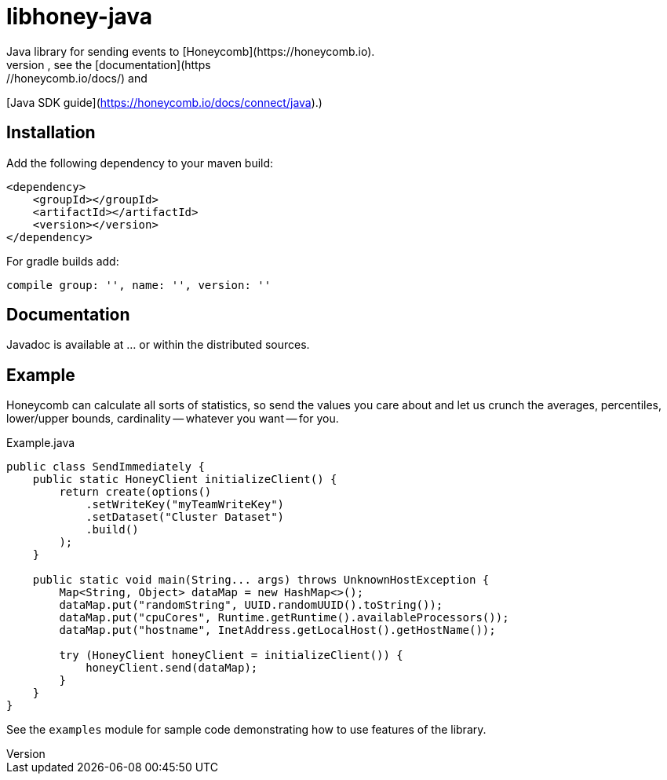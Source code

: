 = libhoney-java
Java library for sending events to [Honeycomb](https://honeycomb.io).
For more information, see the [documentation](https://honeycomb.io/docs/) and
[Java SDK guide](https://honeycomb.io/docs/connect/java).)

== Installation

Add the following dependency to your maven build:
----
<dependency>
    <groupId></groupId>
    <artifactId></artifactId>
    <version></version>
</dependency>
----
For gradle builds add:
----
compile group: '', name: '', version: ''
----


== Documentation
Javadoc is available at ... or within the distributed sources.

== Example
Honeycomb can calculate all sorts of statistics, so send the values you care about and let us crunch the
averages, percentiles, lower/upper bounds, cardinality -- whatever you want -- for you.

.Example.java
[source,java]
----
public class SendImmediately {
    public static HoneyClient initializeClient() {
        return create(options()
            .setWriteKey("myTeamWriteKey")
            .setDataset("Cluster Dataset")
            .build()
        );
    }

    public static void main(String... args) throws UnknownHostException {
        Map<String, Object> dataMap = new HashMap<>();
        dataMap.put("randomString", UUID.randomUUID().toString());
        dataMap.put("cpuCores", Runtime.getRuntime().availableProcessors());
        dataMap.put("hostname", InetAddress.getLocalHost().getHostName());

        try (HoneyClient honeyClient = initializeClient()) {
            honeyClient.send(dataMap);
        }
    }
}
----

See the `examples` module for sample code demonstrating how to use features of the library.
